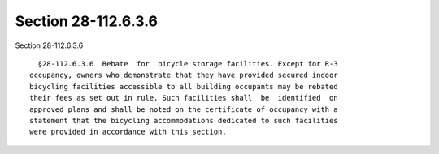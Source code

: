 Section 28-112.6.3.6
====================

Section 28-112.6.3.6 ::    
        
     
        §28-112.6.3.6  Rebate  for  bicycle storage facilities. Except for R-3
      occupancy, owners who demonstrate that they have provided secured indoor
      bicycling facilities accessible to all building occupants may be rebated
      their fees as set out in rule. Such facilities shall  be  identified  on
      approved plans and shall be noted on the certificate of occupancy with a
      statement that the bicycling accommodations dedicated to such facilities
      were provided in accordance with this section.
    
    
    
    
    
    
    